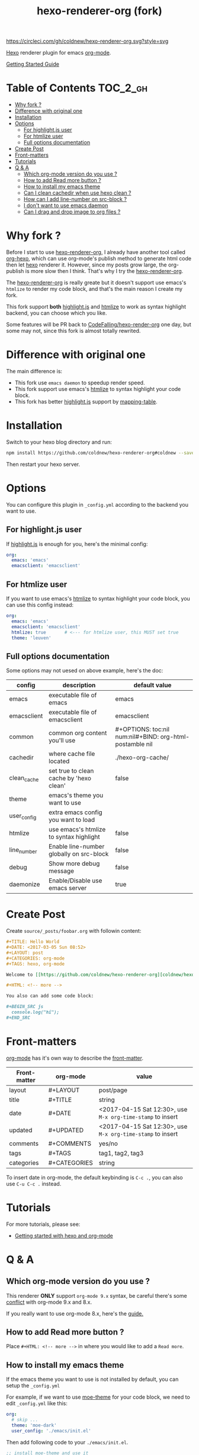 #+TITLE: hexo-renderer-org (fork)

[[https://circleci.com/gh/coldnew/hexo-renderer-org][https://circleci.com/gh/coldnew/hexo-renderer-org.svg?style=svg]]

[[https://hexo.io][Hexo]] renderer plugin for emacs [[https://orgmode.org/][org-mode]].

[[https://coldnew.github.io/hexo-org-example/2017/03/05/getting-started-with-hexo-and-org-mode/][Getting Started Guide]]

* Table of Contents                                               :TOC_2_gh:
- [[#why-fork-][Why fork ?]]
- [[#difference-with-original-one][Difference with original one]]
- [[#installation][Installation]]
- [[#options][Options]]
  - [[#for-highlightjs-user][For highlight.js user]]
  - [[#for-htmlize-user][For htmlize user]]
  - [[#full-options-documentation][Full options documentation]]
- [[#create-post][Create Post]]
- [[#front-matters][Front-matters]]
- [[#tutorials][Tutorials]]
- [[#q--a][Q & A]]
  - [[#which-org-mode-version-do-you-use-][Which org-mode version do you use ?]]
  - [[#how-to-add-read-more-button-][How to add Read more button ?]]
  - [[#how-to-install-my-emacs-theme][How to install my emacs theme]]
  - [[#can-i-clean-cachedir-when-use-hexo-clean-][Can I clean cachedir when use hexo clean ?]]
  - [[#how-can-i-add-line-number-on-src-block-][How can I add line-number on src-block ?]]
  - [[#i-dont-want-to-use-emacs-daemon][I don't want to use emacs daemon]]
  - [[#can-i-drag-and-drop-image-to-org-files-][Can I drag and drop image to org files ?]]

* Why fork ?

  Before I start to use [[https://github.com/CodeFalling/hexo-renderer-org][hexo-renderer-org]], I already have another tool called [[https://github.com/coldnew/org-hexo][org-hexo]], which can use org-mode's publish method to generate html code then let [[https://hexo.io][hexo]] renderer it. However, since my posts grow large, the org-publish is more slow then I think. That's why I try the [[https://github.com/CodeFalling/hexo-renderer-org][hexo-renderer-org]].

  The [[https://github.com/CodeFalling/hexo-renderer-org][hexo-renderer-org]] is really greate but it doesn't support use emacs's =htmlize= to render my code block, and that's the main reason I create my fork.

  This fork support *both* [[https://highlightjs.org/][highlight.js]] and [[https://www.emacswiki.org/emacs/Htmlize][htmlize]] to work as syntax highlight backend, you can choose which you like.

  Some features will be PR back to [[https://github.com/CodeFalling/hexo-renderer-org][CodeFalling/hexo-render-org]] one day, but some may not, since this fork is almost totally rewrited.

* Difference with original one

  The main difference is:

  - This fork use =emacs daemon= to speedup render speed.
  - This fork support use emacs's [[https://www.emacswiki.org/emacs/Htmlize][htmlize]] to syntax highlight your code block.
  - This fork has better [[https://highlightjs.org/][highlight.js]] support by [[https://github.com/coldnew/hexo-renderer-org/blob/coldnew/emacs/ox-hexo.el#L48][mapping-table]].

* Installation

  Switch to your hexo blog directory and run:

  #+BEGIN_SRC sh
    npm install https://github.com/coldnew/hexo-renderer-org#coldnew --save
  #+END_SRC

  Then restart your hexo server.

* Options

  You can configure this plugin in ~_config.yml~ according to the backend you want to use.

** For highlight.js user

   If [[https://highlightjs.org/][highlight.js]] is enough for you, here's the minimal config:

   #+BEGIN_SRC yaml
     org:
       emacs: 'emacs'
       emacsclient: 'emacsclient'
   #+END_SRC

** For htmlize user

   If you want to use emacs's [[https://www.emacswiki.org/emacs/Htmlize][htmlize]] to syntax highlight your code block, you can use this config instead:

  #+BEGIN_SRC yaml
    org:
      emacs: 'emacs'
      emacsclient: 'emacsclient'
      htmlize: true       # <--- for htmlize user, this MUST set true
      theme: 'leuven'
  #+END_SRC

** Full options documentation

   Some options may not uesed on above example, here's the doc:

  | config      | description                              | default value                                              |
  |-------------+------------------------------------------+------------------------------------------------------------|
  | emacs       | executable file of emacs                 | emacs                                                      |
  | emacsclient | executable file of emacsclient           | emacsclient                                                |
  | common      | common org content you'll use            | #+OPTIONS: toc:nil num:nil\n#+BIND: org-html-postamble nil |
  | cachedir    | where cache file located                 | ./hexo-org-cache/                                          |
  | clean_cache | set true to clean cache by 'hexo clean'  | false                                                      |
  | theme       | emacs's theme you want to use            |                                                            |
  | user_config | extra emacs config you want to load      |                                                            |
  | htmlize     | use emacs's htmlize to syntax highlight  | false                                                      |
  | line_number | Enable line-number globally on src-block | false                                                      |
  | debug       | Show more debug message                  | false                                                      |
  | daemonize   | Enable/Disable use emacs server          | true                                                       |

* Create Post

  Create =source/_posts/foobar.org= with followin content:

  #+BEGIN_SRC org
    ,#+TITLE: Hello World
    ,#+DATE: <2017-03-05 Sun 08:52>
    ,#+LAYOUT: post
    ,#+CATEGORIES: org-mode
    ,#+TAGS: hexo, org-mode

    Welcome to [[https://github.com/coldnew/hexo-renderer-org][coldnew/hexo-renderer-org]]!

    ,#+HTML: <!-- more -->

    You also can add some code block:

    ,#+BEGIN_SRC js
      console.log("hi");
    ,#+END_SRC
  #+END_SRC
* Front-matters

  [[https://orgmode.org/][org-mode]] has it's own way to describe the [[https://hexo.io/docs/front-matter.html][front-matter]].

  | Front-matter | org-mode     | value                                                      |
  |--------------+--------------+------------------------------------------------------------|
  | layout       | #+LAYOUT     | post/page                                                  |
  | title        | #+TITLE      | string                                                     |
  | date         | #+DATE       | <2017-04-15 Sat 12:30>, use ~M-x org-time-stamp~ to insert |
  | updated      | #+UPDATED    | <2017-04-15 Sat 12:30>, use ~M-x org-time-stamp~ to insert |
  | comments     | #+COMMENTS   | yes/no                                                     |
  | tags         | #+TAGS       | tag1, tag2, tag3                                           |
  | categories   | #+CATEGORIES | string                                                     |

  To insert date in org-mode, the default keybinding is =C-c .=, you can also use =C-u C-c .= instead.

* Tutorials

  For more tutorials, please see:

  - [[https://coldnew.github.io/hexo-org-example/2017/03/05/getting-started-with-hexo-and-org-mode/][Getting started with hexo and org-mode]]

* Q & A

** Which org-mode version do you use ?

   This renderer *ONLY* support =org-mode 9.x= syntax, be careful there's some [[http://orgmode.org/Changes.html][conflict]] with org-mode 9.x and 8.x.

   If you really want to use org-mode 8.x, here's the [[https://coldnew.github.io/hexo-org-example/2017/04/26/tips-for-org-mode-8-user/][guide.]]

** How to add Read more button ?

   Place =#+HTML: <!-- more -->= in where you would like to add a ~Read more~.

** How to install my emacs theme

   If the emacs theme you want to use is not installed by default, you can setup the ~_config.yml~

   For example, if we want to use [[https://github.com/kuanyui/moe-theme.el][moe-theme]] for your code block, we need to edit =_config.yml= like this:

   #+BEGIN_SRC yaml
       org:
         # skip ...
         theme: 'moe-dark'
         user_config: './emacs/init.el'
   #+END_SRC

   Then add following code to your =./emacs/init.el=.

   #+BEGIN_SRC emacs-lisp
     ;; install moe-theme and use it
     (package-install 'moe-theme)
     (require 'moe-theme)
   #+END_SRC

** Can I clean cachedir when use hexo clean ?

   If you want to make =hexo clean= work with [[https://github.com/coldnew/hexo-renderer-org][hexo-renderer-org]], you can setup your ~_config.yml~.

   #+BEGIN_SRC yaml
       org:
         # skip ...
         clean_cache: true
   #+END_SRC

   Note that the emacs-lisp cache in cachedir will be kept after =hexo clean=, you can manually remove it if you want to re-fetch all emacs-lisp plugin.
** How can I add line-number on src-block ?

   You can add following to your =_config.yml= to make line-number display on your src-block globally:

   #+BEGIN_SRC yaml
      org:
        # Make src-block has line-number (this won't make effect on example-block)
        line_number: true
   #+END_SRC

   Or use org-mode's [[http://orgmode.org/manual/Literal-examples.html][standard method]] to add line-number manually:

   #+BEGIN_SRC org
     ,#+BEGIN_SRC js -n
        console.log("This is line 1")
     ,#+END_SRC
   #+END_SRC
** I don't want to use emacs daemon

   If you still want to use [[https://github.com/CodeFalling/hexo-renderer-org][CodeFalling/hexo-renderer-org]] method, which start emacs process to render post instead of using emacs daemon, you can switch to emacs process by setting =_config.xml=

   #+BEGIN_SRC yaml
     org:
       # disable use emacs server by set 'false'
       daemonize: false
   #+END_SRC
** Can I drag and drop image to org files ?

Yes, first you need to install [[https://github.com/abo-abo/org-download][org-download]] to your emacs.

Then add following to =.dir-locals.el= at the top of your hexo project:

#+BEGIN_SRC emacs-lisp
  ((nil .
        ((eval .
               (progn

                 ;; make drag-and-drop image save in the same name folder as org file
                 ;; ex: `aa-bb-cc.org' then save image test.png to `aa-bb-cc/test.png'
                 (defun my-org-download-method (link)
                   (let ((filename
                          (file-name-nondirectory
                           (car (url-path-and-query
                                 (url-generic-parse-url link)))))
                         (dirname (file-name-sans-extension (buffer-name)) ))
                     ;; if directory not exist, create it
                     (unless (file-exists-p dirname)
                       (make-directory dirname))
                     ;; return the path to save the download files
                     (expand-file-name filename dirname)))

                 ;; only modify `org-download-method' in this project
                 (setq-local org-download-method 'my-org-download-method)

                 )))))
#+END_SRC
